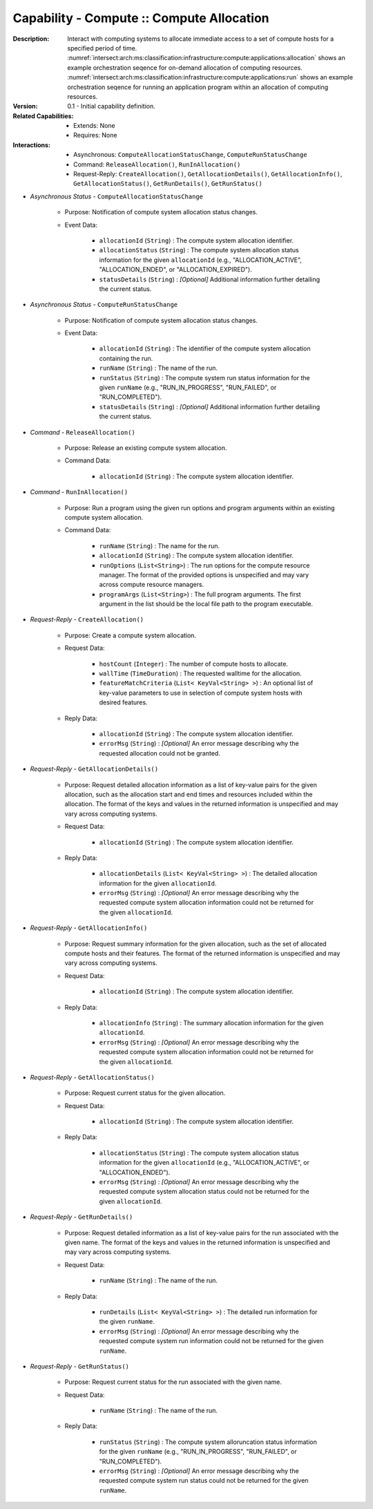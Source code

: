 .. _intersect:arch:ms:classification:infrastructure:capabilities:compute_allocation:

Capability - Compute :: Compute Allocation
--------------------------------------------------

:Description:
   Interact with computing systems to allocate immediate access to a set
   of compute hosts for a specified period of time.
   :numref:`intersect:arch:ms:classification:infrastructure:compute:applications:allocation`
   shows an example orchestration seqence for on-demand allocation of
   computing resources.
   :numref:`intersect:arch:ms:classification:infrastructure:compute:applications:run`
   shows an example orchestration seqence for running an application
   program within an allocation of computing resources.

:Version:
   0.1 - Initial capability definition.

:Related Capabilities:
   - Extends: None
   - Requires: None

:Interactions:
   - Asynchronous: ``ComputeAllocationStatusChange``, ``ComputeRunStatusChange``
   - Command: ``ReleaseAllocation()``, ``RunInAllocation()``
   - Request-Reply: ``CreateAllocation()``, ``GetAllocationDetails()``,
     ``GetAllocationInfo()``, ``GetAllocationStatus()``,
     ``GetRunDetails()``, ``GetRunStatus()``

- *Asynchronous Status* - ``ComputeAllocationStatusChange``

      + Purpose: Notification of compute system allocation status changes.

      + Event Data:

         *  ``allocationId`` (``String``) : The compute system
            allocation identifier.

         *  ``allocationStatus`` (``String``) : The compute system
            allocation status information for the given ``allocationId``
            (e.g., "ALLOCATION_ACTIVE", "ALLOCATION_ENDED", or
            "ALLOCATION_EXPIRED").

         *  ``statusDetails`` (``String``) : *[Optional]* Additional
            information further detailing the current status.

- *Asynchronous Status* - ``ComputeRunStatusChange``

      + Purpose: Notification of compute system allocation status changes.

      + Event Data:

         *  ``allocationId`` (``String``) : The identifier of the
            compute system allocation containing the run.

         *  ``runName`` (``String``) : The name of the run.

         *  ``runStatus`` (``String``) : The compute system run status
            information for the given ``runName`` (e.g.,
            "RUN_IN_PROGRESS", "RUN_FAILED", or "RUN_COMPLETED").

         *  ``statusDetails`` (``String``) : *[Optional]* Additional
            information further detailing the current status.

- *Command* - ``ReleaseAllocation()``

      + Purpose: Release an existing compute system allocation.

      + Command Data:

         *  ``allocationId`` (``String``) : The compute system
            allocation identifier.

- *Command* - ``RunInAllocation()``

      + Purpose: Run a program using the given run options and program arguments
        within an existing compute system allocation.

      + Command Data:

         *  ``runName`` (``String``) : The name for the run.

         *  ``allocationId`` (``String``) : The compute system
            allocation identifier.

         *  ``runOptions`` (``List<String>``) : The run options for the
            compute resource manager. The format of the provided options
            is unspecified and may vary across compute resource
            managers.

         *  ``programArgs`` (``List<String>``) : The full program
            arguments. The first argument in the list should be the
            local file path to the program executable.

- *Request-Reply* - ``CreateAllocation()``

      + Purpose: Create a compute system allocation.

      + Request Data:

         *  ``hostCount`` (``Integer``) : The number of compute hosts to
            allocate.

         *  ``wallTime`` (``TimeDuration``) : The requested walltime for
            the allocation.

         *  ``featureMatchCriteria`` (``List< KeyVal<String> >``) : An
            optional list of key-value parameters to use in selection of
            compute system hosts with desired features.

      + Reply Data:

         *  ``allocationId`` (``String``) : The compute system
            allocation identifier.

         *  ``errorMsg`` (``String``) : *[Optional]* An error message
            describing why the requested allocation could not be
            granted.

- *Request-Reply* - ``GetAllocationDetails()``

      + Purpose: Request detailed allocation information as a list of key-value
        pairs for the given allocation, such as the allocation start
        and end times and resources included within the allocation. The
        format of the keys and values in the returned information is
        unspecified and may vary across computing systems.

      + Request Data:

         *  ``allocationId`` (``String``) : The compute system
            allocation identifier.

      + Reply Data:

         *  ``allocationDetails`` (``List< KeyVal<String> >``) : The
            detailed allocation information for the given
            ``allocationId``.

         *  ``errorMsg`` (``String``) : *[Optional]* An error message
            describing why the requested compute system allocation
            information could not be returned for the given
            ``allocationId``.

- *Request-Reply* - ``GetAllocationInfo()``

      + Purpose: Request summary information for the given allocation, such as
        the set of allocated compute hosts and their features. The
        format of the returned information is unspecified and may vary
        across computing systems.

      + Request Data:

         *  ``allocationId`` (``String``) : The compute system
            allocation identifier.

      + Reply Data:

         *  ``allocationInfo`` (``String``) : The summary allocation
            information for the given ``allocationId``.

         *  ``errorMsg`` (``String``) : *[Optional]* An error message
            describing why the requested compute system allocation
            information could not be returned for the given
            ``allocationId``.

- *Request-Reply* - ``GetAllocationStatus()``

      + Purpose: Request current status for the given allocation.

      + Request Data:

         *  ``allocationId`` (``String``) : The compute system
            allocation identifier.

      + Reply Data:

         *  ``allocationStatus`` (``String``) : The compute system
            allocation status information for the given ``allocationId``
            (e.g., "ALLOCATION_ACTIVE", or "ALLOCATION_ENDED").

         *  ``errorMsg`` (``String``) : *[Optional]* An error message
            describing why the requested compute system allocation
            status could not be returned for the given ``allocationId``.

- *Request-Reply* - ``GetRunDetails()``

      + Purpose: Request detailed information as a list of key-value pairs for
        the run associated with the given name. The format of the keys
        and values in the returned information is unspecified and may
        vary across computing systems.

      + Request Data:

         *  ``runName`` (``String``) : The name of the run.

      + Reply Data:

         *  ``runDetails`` (``List< KeyVal<String> >``) : The detailed
            run information for the given ``runName``.

         *  ``errorMsg`` (``String``) : *[Optional]* An error message
            describing why the requested compute system run information
            could not be returned for the given ``runName``.

- *Request-Reply* - ``GetRunStatus()``

      + Purpose: Request current status for the run associated with the given
        name.

      + Request Data:

         *  ``runName`` (``String``) : The name of the run.

      + Reply Data:

         *  ``runStatus`` (``String``) : The compute system
            alloruncation status information for the given ``runName``
            (e.g., "RUN_IN_PROGRESS", "RUN_FAILED", or "RUN_COMPLETED").

         *  ``errorMsg`` (``String``) : *[Optional]* An error message
            describing why the requested compute system run status could
            not be returned for the given ``runName``.
